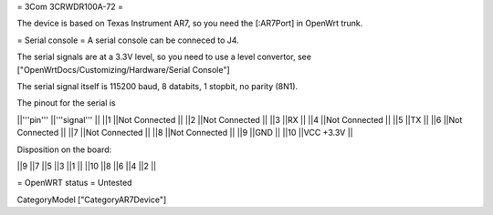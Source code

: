 = 3Com 3CRWDR100A-72 =

The device is based on Texas Instrument AR7, so you need the [:AR7Port]
in OpenWrt trunk.

= Serial console =
A serial console can be conneced to J4.

The serial signals are at a 3.3V level, so you need to use a level convertor, see ["OpenWrtDocs/Customizing/Hardware/Serial Console"]

The serial signal itself is 115200 baud, 8 databits, 1 stopbit, no parity (8N1).

The pinout for the serial is

||'''pin''' ||'''signal''' ||
||1 ||Not Connected ||
||2 ||Not Connected ||
||3 ||RX ||
||4 ||Not Connected ||
||5 ||TX ||
||6 ||Not Connected ||
||7 ||Not Connected ||
||8 ||Not Connected ||
||9 ||GND ||
||10 ||VCC +3.3V ||

Disposition on the board:

||9 ||7 ||5 ||3 ||1 ||
||10 ||8 ||6 ||4 ||2 ||

= OpenWRT status =
Untested

CategoryModel ["CategoryAR7Device"]
